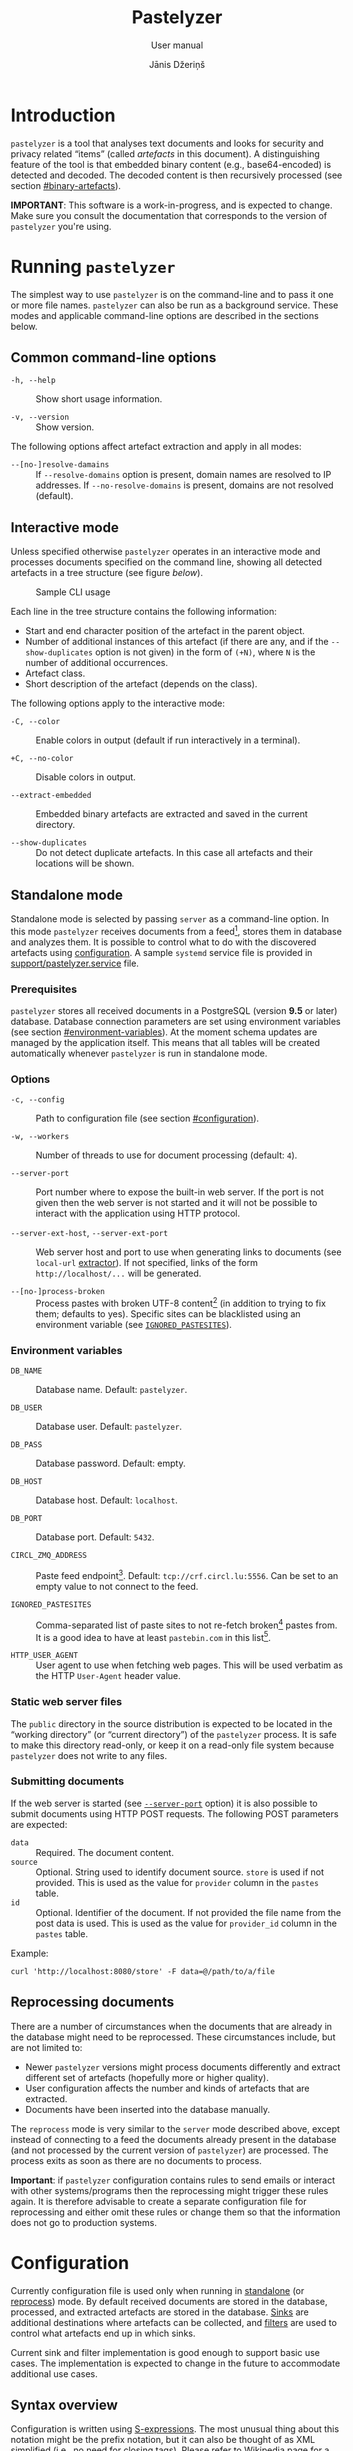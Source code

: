 #+TITLE: Pastelyzer
#+SUBTITLE: User manual
#+AUTHOR: Jānis Džeriņš
#+EMAIL: janis.dzerins@cert.lv
#+OPTIONS: toc:3 H:4 num:t ':t ^:nil tags:nil

#+LATEX_COMPILER: xelatex
#+LATEX_HEADER: \hypersetup{colorlinks,allcolors=,urlcolor=blue}
#+LATEX_HEADER: \usepackage{fontspec}
#+LATEX_HEADER: \setmonofont[Scale=0.85]{Iosevka Custom Slab}

#+BIND: org-latex-listings minted
#+BIND: org-latex-packages-alist (("newfloat,outputdir=/tmp/tex" "minted"))
#+BIND: org-latex-minted-langs ((sexpr "lisp"))

#+HTML_HEAD_EXTRA: <style>body { max-width: 38em; margin: auto; }</style>

* Introduction
:PROPERTIES:
:CUSTOM_ID: intro
:END:

~pastelyzer~ is a tool that analyses text documents and looks for security and
privacy related "items" (called /artefacts/ in this document).  A
distinguishing feature of the tool is that embedded binary content (e.g.,
base64-encoded) is detected and decoded.  The decoded content is then
recursively processed (see section [[#binary-artefacts]]).

*IMPORTANT*: This software is a work-in-progress, and is expected to change.
Make sure you consult the documentation that corresponds to the version of
~pastelyzer~ you're using.

* Running ~pastelyzer~
:PROPERTIES:
:CUSTOM_ID: running-pastelyzer
:END:

The simplest way to use ~pastelyzer~ is on the command-line and to pass it one
or more file names.  ~pastelyzer~ can also be run as a background service.
These modes and applicable command-line options are described in the sections
below.

** Common command-line options
:PROPERTIES:
:CUSTOM_ID: common-cli-options
:END:

- ~-h, --help~ ::
  Show short usage information.

- ~-v, --version~ ::
  Show version.

The following options affect artefact extraction and apply in all modes:

- ~--[no-]resolve-damains~ ::
  If ~--resolve-domains~ option is present, domain names are resolved to IP
  addresses.  If ~--no-resolve-domains~ is present, domains are not resolved
  (default).

** Interactive mode
:PROPERTIES:
:CUSTOM_ID: interactive-mode
:END:

Unless specified otherwise ~pastelyzer~ operates in an interactive mode and
processes documents specified on the command line, showing all detected
artefacts in a tree structure (see figure [[cli-usage-sample][below]]).

#+CAPTION: Sample CLI usage
#+NAME: cli-usage-sample
#+ATTR_HTML: :width 100%
#+ATTR_LATEX: :width 0.95\textwidth :float nil
[[file:img/cli-33E400e1.png]]

Each line in the tree structure contains the following information:

- Start and end character position of the artefact in the parent object.
- Number of additional instances of this artefact (if there are any, and if
  the ~--show-duplicates~ option is not given) in the form of ~(+N)~, where
  ~N~ is the number of additional occurrences.
- Artefact class.
- Short description of the artefact (depends on the class).

The following options apply to the interactive mode:

- ~-C, --color~ ::
  Enable colors in output (default if run interactively in a terminal).

- ~+C, --no-color~ ::
  Disable colors in output.

- ~--extract-embedded~ ::
  Embedded binary artefacts are extracted and saved in the current directory.

- ~--show-duplicates~ ::
  Do not detect duplicate artefacts.  In this case all artefacts and their
  locations will be shown.

** Standalone mode
:PROPERTIES:
:CUSTOM_ID: standalone-mode
:END:

Standalone mode is selected by passing ~server~ as a command-line option.  In
this mode ~pastelyzer~ receives documents from a feed[fn:1], stores them in
database and analyzes them.  It is possible to control what to do with the
discovered artefacts using [[#configuration][configuration]].  A sample
~systemd~ service file is provided in
[[file:../support/pastelyzer.service][support/pastelyzer.service]] file.

*** Prerequisites
:PROPERTIES:
:CUSTOM_ID: prerequisites
:END:

~pastelyzer~ stores all received documents in a PostgreSQL (version *9.5* or
later) database.  Database connection parameters are set using environment
variables (see section [[#environment-variables]]).  At the moment schema
updates are managed by the application itself.  This means that all tables
will be created automatically whenever ~pastelyzer~ is run in standalone mode.

*** Options
:PROPERTIES:
:CUSTOM_ID: standalone-options
:END:

- ~-c, --config~ ::
  Path to configuration file (see section [[#configuration]]).

- ~-w, --workers~ ::
  Number of threads to use for document processing (default: ~4~).

- ~--server-port~ ::
  Port number where to expose the built-in web server.  If the port is not
  given then the web server is not started and it will not be possible to
  interact with the application using HTTP protocol.

- ~--server-ext-host~, ~--server-ext-port~ ::
  Web server host and port to use when generating links to documents (see
  ~local-url~ [[#sink-field-extractors][extractor]]).  If not specified, links
  of the form ~http://localhost/...~ will be generated.

- ~--[no-]process-broken~ ::
  Process pastes with broken UTF-8 content[fn:2] (in addition to trying to fix
  them; defaults to yes).  Specific sites can be blacklisted using an
  environment variable (see [[#environment-variables][~IGNORED_PASTESITES~]]).

*** Environment variables
:PROPERTIES:
:CUSTOM_ID: environment-variables
:END:

- ~DB_NAME~ ::
  Database name.  Default: ~pastelyzer~.

- ~DB_USER~ ::
  Database user.  Default: ~pastelyzer~.

- ~DB_PASS~ ::
  Database password.  Default: empty.

- ~DB_HOST~ ::
  Database host.  Default: ~localhost~.

- ~DB_PORT~ ::
  Database port.  Default: ~5432~.

- ~CIRCL_ZMQ_ADDRESS~ ::
  Paste feed endpoint[fn:3].  Default: ~tcp://crf.circl.lu:5556~.  Can be set
  to an empty value to not connect to the feed.

- ~IGNORED_PASTESITES~ ::
  Comma-separated list of paste sites to not re-fetch broken[fn:6] pastes
  from.  It is a good idea to have at least ~pastebin.com~ in this list[fn:5].

- ~HTTP_USER_AGENT~ ::
  User agent to use when fetching web pages.  This will be used verbatim as
  the HTTP ~User-Agent~ header value.

*** Static web server files
:PROPERTIES:
:CUSTOM_ID: static-web-server-files
:END:

The ~public~ directory in the source distribution is expected to be located in
the "working directory" (or "current directory") of the ~pastelyzer~ process.
It is safe to make this directory read-only, or keep it on a read-only
file system because ~pastelyzer~ does not write to any files.

*** Submitting documents
:PROPERTIES:
:CUSTOM_ID: submitting-documents
:END:

If the web server is started (see [[#standalone-options][~--server-port~]]
option) it is also possible to submit documents using HTTP POST requests.  The
following POST parameters are expected:

- ~data~ ::
  Required.  The document content.
- ~source~ ::
  Optional.  String used to identify document source.  ~store~ is used if not
  provided.  This is used as the value for ~provider~ column in the ~pastes~
  table.
- ~id~ ::
  Optional.  Identifier of the document.  If not provided the file name from
  the post data is used.  This is used as the value for ~provider_id~ column
  in the ~pastes~ table.

Example:

#+begin_example
  curl 'http://localhost:8080/store' -F data=@/path/to/a/file
#+end_example

** Reprocessing documents
:PROPERTIES:
:CUSTOM_ID: sec-reprocessing-documents
:END:

There are a number of circumstances when the documents that are already in the
database might need to be reprocessed.  These circumstances include, but are
not limited to:

- Newer ~pastelyzer~ versions might process documents differently and extract
  different set of artefacts (hopefully more or higher quality).
- User configuration affects the number and kinds of artefacts that are
  extracted.
- Documents have been inserted into the database manually.

The ~reprocess~ mode is very similar to the ~server~ mode described above,
except instead of connecting to a feed the documents already present in the
database (and not processed by the current version of ~pastelyzer~) are
processed.  The process exits as soon as there are no documents to process.

*Important*: if ~pastelyzer~ configuration contains rules to send emails or
interact with other systems/programs then the reprocessing might trigger these
rules again.  It is therefore advisable to create a separate configuration
file for reprocessing and either omit these rules or change them so that the
information does not go to production systems.

* Configuration
:PROPERTIES:
:CUSTOM_ID: configuration
:END:

Currently configuration file is used only when running in
[[#standalone-mode][standalone]] (or
[[#sec-reprocessing-documents][reprocess]]) mode.  By default received
documents are stored in the database, processed, and extracted artefacts are
stored in the database.  [[#sinks][Sinks]] are additional destinations where
artefacts can be collected, and [[#filters][filters]] are used to control what
artefacts end up in which sinks.

Current sink and filter implementation is good enough to support basic use
cases.  The implementation is expected to change in the future to accommodate
additional use cases.

** Syntax overview
:PROPERTIES:
:CUSTOM_ID: syntax-overview
:END:

Configuration is written using
[[https://en.wikipedia.org/wiki/S-expression][S-expressions]].  The most
unusual thing about this notation might be the prefix notation, but it can
also be thought of as XML simplified (i.e., no need for closing tags).  Please
refer to [[https://en.wikipedia.org/wiki/S-expression][Wikipedia page]] for a
more verbose introduction.

Syntax used in ~pastelyzer~ configuration file have an extension: square
brackets can be used to specify byte-vectors.  The elements between opening
and closing square brackets are expected to be space-separated hexadecimal
8-bit numbers (case-insensitive).  Example: ~[7f 45 4c 46]~.

The following configuration directives are recognized (described in following
sections): ~define-set~, ~define-sink~ and ~define-artefact-filter~[fn:4].
These directives, as well as other /symbolic/ identifiers are *case
insensitive*.

** User sets
:PROPERTIES:
:CUSTOM_ID: sec-user-sets
:END:

~define-set~ defines a set of values that can then be used in filters.  As an
example consider a list of valid TLDs (top-level domains) that can be applied
to filter domain-looking strings.  The syntax of the directive is like this:

#+begin_src sexpr
  (define-set <name> (<type>) <attribute>*)
#+end_src

~<name>~ is used in other parts of the configuration to refer to this set.
~<type>~ is one of the built-in set types (described below).  Attributes
common to all of the sets are:

- ~:entries ("entry1" ("entry2" "Note for entry2") ...)~ ::
  Entries of the set provided in the configuration file itself.  Mutually
  exclusive with the ~:file~ attribute.  Each entry in the list can be:
  - like ~entry1~ --- a plain string, or
  - like ~entry2~ --- a list where first element is the entry and the second
    element is a note to be attached to the matching artefact (see
    [[#sec-artefact-export]]).

- ~:file "path/to-file"~ ::
  Path to a file where to read the set entries from.  Each line of the file is
  read as a set entry.

- ~:comment-start <string>~ ::
  (Only when reading entries from file) line starting with the provided string
  (defaults to ~"#"~) are treated as comment lines and are not included as
  entries in the set.  For now only a single comment start string can be
  provided.

- ~:attach-comments <bool>~ ::
  When [[#specifying-values][true]] (default is false) comments are attached
  to all artefacts matching the following entries as notes (see
  [[#sec-artefact-export]]).  An empty comment or an empty line can be used to
  clear the comment for the following entries.  Only single-line comments are
  used as notes and each consecutive comment line will override the comment
  set before.

- ~:trim-space <bool>~ ::
  (Only when reading entries from file) when [[#specifying-values][true]]
  (default) leading and trailing white-space characters are removed from each
  line read (including comment lines).

Descriptions of defined set types follow.

*** ~super-domains~

Each entry is a "super-domain" and can be used for sub-domain membership test.
As an example listing [[sample-super-domain-set]] shows configuration to mark
~domain~ artefacts matching your organization as important (see
[[#filters][filters]] below):

#+CAPTION: Sample super-domain set
#+NAME: sample-super-domain-set
#+begin_src sexpr
  (define-set our-org (super-domains)
    :entries ("our.org" "our-org.com"))

  (define-filter our-domain
      (and (type? domain)
           (member? our-org))
    (set-important))
#+end_src

*Note*: super-domain membership tests are case-insensitive!

*** ~ipv4-networks~

Each entry specifies an IPv4 network (in
[[https://tools.ietf.org/html/rfc4632#section-3.1][CIDR notation]]).  For
example if you are not interested in local IP addresses you could use the
configuration shown in listing [[sample-ipv4-networks-set]]:

#+CAPTION: Sample IPv4 networks set
#+NAME: sample-ipv4-networks-set
#+begin_src sexpr
  (define-set private-networks (ipv4-networks)
    :entries ("10.0.0.0/8" "172.16.0.0/12" "192.168.0.0/16"))

  (define-filter private-ip
      (and (type? ip-address)
           (member? private-networks))
    (discard "Private network"))
#+end_src

*** ~cc-bins~
:PROPERTIES:
:CUSTOM_ID: cc-bins-set
:END:

Each entry specifies a bank card
[[https://en.wikipedia.org/wiki/Payment_card_number][BIN]].  The format is:
digit characters followed by number placeholder characters.  The number of
digit and placeholder characters should match the number of bank card digits
corresponding to the bin (e.g., 16 for Visa and Mastercard).  Spaces are
ignored (in both prefix and placeholder parts).

Listing [[sample-bin-file]] defines 5 bins for 2 banks.  The first bank uses
16-digit numbers that start with ~123456~, ~424242~ and ~111122~.  The second
bank uses 15-digit numbers that start with ~23~ and ~32~.  A set with the
entries from this file can then be defined as shown in listing
[[using-sample-bin-file]] (~:attach-comments~ option defaults to ~true~ when
reading bank card BINs).

#+CAPTION: Sample bank card BIN file
#+NAME: sample-bin-file
#+begin_src text
  # This is just an example.  The note before each block will be
  # attached to all following entries.

  # National bank
  1234 56xx xxxx xxxx
  424242 xx xxxx xxxx
  111122xxxxxxxxxx

  # Other bank
  23xx xxxxxx xxxxx
  32xxxxxxxxxxxxx
#+end_src

#+CAPTION: Using sample bank card BIN file
#+NAME: using-sample-bin-file
#+begin_src sexpr
  (define-set special-bins (cc-bins)
    :file "path/to/above/file.ext")
#+end_src

The same bins can also be defined in-line, as shown in listing
[[sample-inline-bins]] (notice that the note has to be specified for each
entry individually):

#+CAPTION: Sample in-line bank card BINs
#+NAME: sample-inline-bins
#+begin_src sexpr
  (define-set special-bins (cc-bins)
    :entries (("1234 56xx xxxx xxxx" "National bank")
              ("424242 xx xxxx xxxx" "National bank")
              ("111122xxxxxxxxxx"    "National bank")
              ("23xx xxxxxx xxxxx"   "Other bank")
              ("32xxxxxxxxxxxxx"     "Other bank")))
#+end_src

** Sinks
:PROPERTIES:
:CUSTOM_ID: sinks
:END:

~define-sink~ directive is used to define a sink.  The syntax is as follows:

#+begin_src sexpr
  (define-sink <name> (<parent>) <attribute>*)
#+end_src

~<name>~ is the name of sink being defined and will be used to refer to it in
[[#filters][filters]] or as a parent in another sink.

~<parent>~ should be either one of the built-in sink implementations
(described in the following sections), or another sink that has been defined
previously.  Even though a sink can only have one parent it has to be
specified as a single-element list (i.e., it has to be surrounded by
parenthesis).

There can be zero or more ~<attribute>~ specifications of the following form:

#+begin_src sexpr
  (<name> <parameter>*)
#+end_src

Attribute ~<name>~ will usually be a keyword (i.e., a symbol starting with a
colon).  Each sink implementation has a different set of supported attributes
described in corresponding section below.

*** Specifying values
:PROPERTIES:
:CUSTOM_ID: specifying-values
:END:

Attribute values have types.  This means that if a ~string~ value is required,
the value must be enclosed in double quotes (i.e., ~"this is a string"~).

Values can also be forms:

- ~"string"~ ::
  A string value stands for itself.

- ~yes~, ~true~ ::
  A boolean true value.

- ~no~, ~false~ ::
  A boolean false value.

- ~(env <string>)~ ::
  Returns the value of process environment variable named by given string.

- ~(file-contents <string>)~ ::
  Returns the contents of a file named by the given string.

- ~(or <form>+)~ ::
  Returns the first form from the given list that has a value.  For example,
  the form ~(or (env "SOME_VAR" "undefined"))~ will return
  the value of ~SOME_VAR~ environment variable, or the string ~"undefined"~ if
  there is no such environment variable.

*** Templates
:PROPERTIES:
:CUSTOM_ID: templates
:END:

If an attribute is specified to be a template, the value of an attribute will
be generated using forms provided in the attribute.

- ~:nl~ ::
  New line: outputs a newline character, unconditionally.

- ~:fl~ ::
  Fresh line: outputs a newline only if the last character was not a newline.

- ~(extract <field>)~ ::
  Extracts ~field~ from the context variable.  See
  [[#sink-field-extractors][document]] and
  [[#item-field-extractors][artefact]] field extractors below.

- ~(fmt <format-string> <form>+)~ ::
  Formats given parameters using Common-lisp
  [[http://www.lispworks.com/documentation/HyperSpec/Body/f_format.htm][format]]
  function.  For advanced users only.

- ~(unique-count <artefact-class>)~ ::
  Not really a filter function or an extractor, but can be used in sink
  attribute [[#templates][templates]] to calculate the number of unique
  artefacts of the given ~artefact-class~ in a document currently being
  processed.  Note: this is a hack, and most probably will change once we come
  up with a more general way to access this information.

*** Document field extractors
:PROPERTIES:
:CUSTOM_ID: sink-field-extractors
:END:

- ~origin~ ::
  Source site of the document being processed.  E.g., ~pastebin.com~.

- ~remote-url~ ::
  The URL of the document being processed (if available).

- ~remote-raw-url~ ::
  The URL to the raw contents of the document being processed (if available).

- ~local-url~ ::
  The URL to the local copy of the document being processed.  See
  ~--server-ext-host~ and ~--server-ext-port~ command line
  [[#standalone-options][options]].

- ~artefact-descriptions~ ::
  Generates a summary of all artefacts collected in a sink, grouped by
  artefact class, one per line.

- ~artefact-summary-by-class~ ::
  Generates a comma-separated string with artefact class and the number of
  artefacts with this class collected in the sink.

*** Artefact field extractors
:PROPERTIES:
:CUSTOM_ID: item-field-extractors
:END:

- ~note~ ::
  Note associated with an artefact.

- ~important~ ::
  Important flag set on an artefact.

- ~source-string~ ::
  String representation of the current artefact as it is in source document.

- ~source-context~ ::
  The whole text (string) where current artefact has been found, usually the
  whole document currently being processed (might be embedded).

- ~context-before~ ::
  Text preceding current artefact in source document.

- ~context-after~ ::
  Text following current artefact in source document.

- ~bytes~ ::
  (Applies to ~EMBEDDED-BINARY~ artefacts only) bytes of an artefact after
  decoding.

- ~digits~ ::
  (Applies to ~BANK-CARD-NUMBER~ only) digits of a bank card number with no
  separators.

*** Extractors valid in process filters
:PROPERTIES:
:CUSTOM_ID: sec-process-extractors
:END:

The following extractors are only valid in [[#sec-process-filters][process
filters]]:

- ~stdout~ ::
  Standard output of the finished process.
- ~stderr~ ::
  Standard error output of the finished process.
- ~status~ ::
  Exit status of the finished process.

*** ~WEB-SINK~
:PROPERTIES:
:CUSTOM_ID: WEB-SINK
:END:

This is the simplest sink.  It does not have any parameters.

Example:

#+begin_src sexpr
  (define-sink dashboard (web-sink))
#+end_src

*** ~SMTP-SINK~
:PROPERTIES:
:CUSTOM_ID: SMTP-SINK
:END:

This sink is used to send emails.  Attributes:

- ~(:server <string>)~ ::
  Sets the outgoing SMTP server to the given string.

- ~(:from <string>)~ ::
  Sets the sender ("From" field) of the outgoing emails.

- ~(:subject <form>+)~ ::
  [[#templates][Template]] attribute to generate subject line of the outgoing
  email.

- ~(:body <form>+)~ ::
  [[#templates][Template]] attribute to generate the body of the outgoing
  email.

- ~(:recipients <string>+)~ ::
  A list of strings, each being an email address to send the email to.

*** ~MISP-SINK~
:PROPERTIES:
:CUSTOM_ID: MISP-SINK
:END:

- ~(:server <string>)~ ::
  Sets the MISP instance URL.

- ~(:api-key <string>)~ ::
  The API key to use when communicating with the instance.

- ~(:ca-cert <string>)~ ::
  Path to a custom CA certificate.

- ~(:user-cert <string>)~ ::
  Path to PEM-encoded user certificate.

- ~(:user-key <string>)~ ::
  Path to PEM encoded private key matching the certificate given in
  ~:user-cert~ attribute.

- ~(:user-key-pass <string>)~ ::
  Passphrase to use to decrypt the private key specified with ~:user-key~
  attribute.

- ~(:alert <boolean>)~ ::
  [[#specifying-values][Boolean]] value specifying whether this MISP event is
  or is not an alert.

- ~(:publish <boolean>)~ ::
  [[#specifying-values][Boolean]] value specifying whether to automatically
  publish this event.

- ~(:title <form>+)~ ::
  [[#templates][Template]] attribute to generate the title of MISP event.

- ~(:sharing-group <string>)~ ::
  Currently the only sharing option is a sharing group.  Given value should be
  the name of the sharing group to use (the ID will be automatically looked up
  using the API).

- ~(:document-action <form>)~ ::
  An action to perform once the MISP event is created.  Currently the
  following actions are supported:

  - ~(add-tags <string>+)~ ::
    Tag the event with the given tags.

  - ~(add-attribute :category <string> :type <string> :value <string> :comment <string>)~ ::
    Add an attribute to the event with the given ~category~, ~type~, ~value~
    and ~comment~ (optional).  The context of the action is sink document.

- ~(:item-action <form>)~ ::
  An action to perform after the MISP event is created, and all document
  actions are performed.  Each item action is performed once for every
  artefact collected in the sink.  The only supported action is
  ~add-attribute~:

  - ~(add-attribute :category <string> :type <string> :value <string> :comment <string>)~ ::
    Add an attribute to the event with the given ~category~, ~type~, ~value~
    and ~comment~ (optional).  The context of the action is an artefact.

*** ~CMD-SINK~
:PROPERTIES:
:CUSTOM_ID: CMD-SINK
:END:

- ~(:action <process-filter-name>+)~ ::
  Specifies one or more [[#sec-process-filters][process filters]] to invoke on
  the result of this command.
- ~(:environment (<name> <value>)+)~ ::
  Provides extra environment variables for the external process.  The process
  is invoked in an otherwise empty environment, with the following variables
  provided by ~pastelyzer~:

  - ~PASTELYZER_HOME~ ::
    Directory where ~pastelyzer~ itself is running.
  - ~PASTELYZER_SERVER~ ::
    URI of the ~pastelyzer~ web server if the web server is enabled (i.e.,
    ~--server-port~ command line option is provided; see
    [[#standalone-options][command-line options]]).

- ~(:stdout :discard|:collect-bytes|:collect-string)~ ::
- ~(:stderr :discard|:collect-bytes|:collect-string)~ ::
  What to do with standard output and error output of the executed process.
  Possible values are:
  - ~:discard~ :: Discard output (same as redirecting to ~/dev/null~).
  - ~:collect-bytes~ ::  Collect the output, and treat it as a binary blob.
  - ~:collect-string~ :: Collect the output, and treat it as a string (in
    UTF-8 encoding).
- ~(:stdin)~ ::
  Value is fed to the standard input of the child process.  Strings are
  converted to bytes using UTF-8 encoding.
- ~(:command <command> <argument>*)~ ::
  Command to execute, followed by zero or more arguments.  The command is
  invoked in a temporary directory.  ~<command>~ specifies the path to the
  program that is to be executed, as a string.  Each ~<argument>~ can be a
  string or an expression that yields a string.  A very useful expression that
  works only in ~CMD-SINK~ is ~store-tmpfile~ which writes the current context
  value to a temporary file and returns the path to this file.
- ~(:target :artefact|:document)~ ::
  Specifies the context value the external process is invoked on:
  - ~:artefact~ :: Default if unspecified.  Invokes the external process with
    context value being each artefact collected into this sink.
  - ~:document~ :: Invokes the external process once with context value being
    the document currently being processed.

The [[cmd-sink-example][following]] listing shows an example of invoking YARA
on the binary content of artefacts added to the sink:

#+CAPTION: ~CMD-SINK~ example
#+NAME: cmd-sink-example
#+begin_src sexpr
  (define-sink invoke-yara (cmd-sink)
    (:command "yara" "-C" "/path/to/your/rules.yarc"
              (-> (extract bytes)
                  (store-tmpfile)))
    (:stdout :collect-string)
    (:action maybe-add-note))
#+end_src

A more complete example (including the ~maybe-add-note~ process filter) is
included in the [[#example-configuration][example configuration]].

** Filters
:PROPERTIES:
:CUSTOM_ID: filters
:END:

~define-artefact-filter~ directive is used to define a filter.  The syntax is
as follows:

#+begin_src sexpr
  (define-artefact-filter <name> <filter-expression> <action>+)
#+end_src

~<name>~ is the name of the filter.  Generally unimportant, but useful for
debugging.  Whenever an artefact is detected, ~<filter-expression>~ of every
filter is executed.  If the result is true (i.e., the filter matches), all
~<action>~ items are executed in order.  Currently the only supported action
is to collect the artefact into a sink.

Filter expressions have an implicit argument: an artefact.  The following
filter expressions are supported:

- ~(type? <class>)~ ::
  True if the artefact is of the given class (or any subclass).  See section
  [[#artefact-classes][Artefact classes]].

- ~(exact-type? <class>)~ ::
  Similar to ~type?~, but true only if the artefact is exactly of the given
  class.

- ~(and <filter-expression>+)~ ::
  True if all enclosed filter expressions are true, false otherwise.

- ~(or <filter-expression>+)~ ::
  True if any of the enclosed filter expressions is true, false otherwise.

- ~(not <filter-expression>)~ ::
  False if the given filter expression is true, false otherwise.

- ~(extract <field>)~ ::
  Extract given field from the current context value, usually an artefact (see
  [[#item-field-extractors]]).

- ~(-> <filter-expression>+)~ ::
  Replaces the context of each consecutive filter expression with the value of
  the previous expression.  Consider the following example:

  #+begin_src sexpr
    (and (type? embedded-binary)
         (-> (extract bytes)
             (or (starts-with? [4D 5A])
                 (starts-with? [7f 45 4c 46]))))
  #+end_src

  The ~and~ expression has two enclosed filter expressions.  For it to return
  true both of them have to be true.  So if the class of the artefact is not
  [[#EMBEDDED-BINARY][~EMBEDDED-BINARY~]], the value of ~and~ will be false
  (and the second form will not even be considered).  But if the context of
  the filter is indeed an [[#EMBEDDED-BINARY][~EMBEDDED-BINARY~]] then the
  value of ~and~ will be the value of second form: ~->~.

  First it calls ~(extract bytes)~ (see [[#item-field-extractors]]), and
  replaces the current context with returned value.  The next form is ~or~,
  and for this form the context is the binary bytes of the current artefact
  (which we know is an [[#EMBEDDED-BINARY][~EMBEDDED-BINARY~]]).  The forms
  enclosed in ~or~ are executed in order; if any of them returns true the
  value of the ~or~ form is also true.  In any case, the value of ~->~ form
  will be the value of the ~or~ form applied to the byte content of the
  [[#EMBEDDED-BINARY][~EMBEDDED-BINARY~]] artefact.

- ~(length)~ ::
  Returns the length of current context value.

- ~(= <number>|<string>)~ ::
  True if the current context value is equal to the given value.

- ~(< <number>|<string>)~ ::
  True if the current context value is less than the given value.

- ~(> <number>|<string>)~ ::
  True if the current context value is greater than the given value.

- ~(starts-with? <subsequence>)~ ::
  True if the context value is a sequence that starts with the given
  subsequence.

- ~(ends-with? <subsequence>)~ ::
  True if the context value is a sequence that ends with the given
  subsequence.

- ~(contains? <subsequence>)~ ::
  True if the context value is a sequence that contains the given subsequence.

- ~(member? <user-set>)~ ::
  True if the context value belongs to a user set defined earlier using
  ~define-set~ directive (see [[#sec-user-sets]]).  If the matching set entry
  has a comment attached and the context value is an artefact then the comment
  is automatically stored in the artefact's ~note~ field.

- ~(mixed-case?)~ ::
  True if the context value has both lower and upper case letters.

- ~(^ [<name>])~ ::
  Current context value is stored as a variable ~<name>~, or just ~^~ if name
  is not specified.  The stored value can then be used in actions.

If an artefact matches the filter expression all actions are executed on it.
The following actions are currently supported:

- ~(collect-into <sink-name>)~ ::
  Put the artefact into a previously defined sink.

- ~(set-important)~ ::
  Mark artefact as important.

- ~(set-note <string>|<variable>)~ ::
  Set artefact's ~note~ field.  The value can be a static string, or a variable
  name referring to value stored using the ~^~ expression.

- ~(discard)~ ::
  Artefact is discarded.  Filters that follow current one in the configuration
  file will not be applied.

*** Process filters
:PROPERTIES:
:CUSTOM_ID: sec-process-filters
:END:

Process filters are only invoked from [[#CMD-SINK][command sinks]] (using the
~:action~ attribute) and are used to post-process results of external
programs.  Extra extractors useful in process filters are described in
[[#sec-process-extractors]].  Syntax is the same as for artefact filters:

#+begin_src sexpr
  (define-process-filter <name> <filter-expression> <action>+)
#+end_src

** Artefact export
:PROPERTIES:
:CUSTOM_ID: sec-artefact-export
:END:

After all artefacts are processed the ones that are not discarded in the
process are stored in database (~artefacts~ table).  If the artefact has been
marked as important (using ~set-important~ action), the ~important~ column is
set to ~true~.  If the note field has been set (using ~set-note~ action or
automatically by successful user membership test), it is saved in the ~note~
column.

Summary of what kinds of artefacts and how many is stored in ~analysis~
table, ~summary~ column.  The number of discarded artefacts is stored in
~discarded~ column.

** Example configuration
:PROPERTIES:
:CUSTOM_ID: example-configuration
:END:

#+begin_src sexpr
  (define-sink dashboard (web-sink))

  (define-sink local-misp (misp-sink)
    (:server "https://127.0.0.1:5000/")
    (:api-key (env "MISP_API_KEY"))
    (:ca-cert (or (env "MISP_CA_CERT")
                  "misp/ca.pem"))
    (:user-cert (or (env "MISP_USER_CERT")
                    "misp/misp.crt.pem"))
    (:user-key (or (env "MISP_USER_KEY")
                   "misp/misp.key.pem"))
    (:user-key-pass (env "MISP_USER_KEY_PASS")))

  (define-sink misp-cc-event (local-misp)
    (:alert yes)
    (:publish yes)
    (:title
     (fmt "~@[~A: ~]~A probable card number~:P"
          (extract origin)
          (unique-count bank-card-number)))
    (:sharing-group "Finance")
    (:document-action
     (add-tags "CardFraud" "tlp:amber"))
    (:document-action
     (add-attribute :category "External analysis"
                    :type "url"
                    :value (extract origin)))
    (:item-action
     (add-attribute :category "Financial fraud"
                    :type "cc-number"
                    :value (extract digits)
                    :comment (extract note))))

  (define-sink email (smtp-sink)
    (:server "smtp.your.org")
    (:from "pastelyzer@your.org")
    (:subject (extract artefact-summary-by-class))
    (:body "URL: " (extract local-url) :fl
           "Origin: " (extract remote-url) :fl
           "Origin (raw): " (extract remote-raw-url) :fl
           (extract artefact-descriptions))
    (:recipients "pastelyzer-notifications@your.org"))

  (define-process-filter maybe-add-note
      (-> (extract stdout)
          (^ output)
          (not (or (= "") (= "data"))))
    (set-note output))

  (define-sink run-file (cmd-sink)
    (:command "file" "-b" "-")
    (:stdin (extract bytes))
    (:stdout :collect-string)
    (:action maybe-add-note))

  (define-set important-ccs (cc-bins)
    :file "path/to/BIN-file")

  (define-artefact-filter important-cc
      (and (type? bank-card-number)
           (member? important-ccs))
    (collect-into misp-cc-event)
    (collect-into email))

  ;;; Get this from https://data.iana.org/TLD/tlds-alpha-by-domain.txt
  (define-set known-tlds (super-domains)
    :file "tlds-alpha-by-domain.txt")

  (define-artefact-filter bad-domain
      (and (type? domain)
           (not (member? tlds)))
    (discard "Unknown TLD"))

  (define-set important-tlds (super-domains)
    :entries ("important.gov.tld" "other.gov.tld"))

  (define-filter important-tld
      (and (type? domain)
           (member? important-tlds))
    (set-important))

  (define-artefact-filter m3u
      (type? m3u-entry)
    (discard "M3U entry"))

  (define-artefact-filter png
      (and (type? embedded-binary)
           (-> (extract bytes)
               (starts-with? [89 50 4E 47])))
    (discard "PNG image"))

  (define-artefact-filter small-binary
      (and (type? embedded-binary)
           (-> (extract bytes)
               (length)
               (< 500)))
    (discard "Small binary"))

  (define-artefact-filter .exe
      (and (type? embedded-binary)
           (-> (extract-bytes)
               (starts-with? [4D 5A])))
    (collect-into run-file))

  (define-artefact-filter keybase-proof
      (and (type? base64-blob)
           (-> (extract source-context)
               (or (starts-with? "### Keybase proof")
                   (starts-with? "Keybase proof"))))
    (discard "Keybase proof"))

  (define-artefact-filter html-inline-blob
      (and (type? base64-blob)
           (-> (extract context-before)
               (ends-with? ";base64,")))
    (discard "HTML inline blob"))

  (define-artefact-filter ignore-ordinary-urls
      (and (type? uri)
           (not (starts-with? "hxxp")))
    (discard "Ordinary URL"))

  (define-artefact-filter web
      ;; IP addresses are usually not very interesting, but we might be
      ;; interested in open-proxy lists (artefact type IP-SERVICE, which
      ;; is a sub-type of IP-ADDRESS).
      ;;
      ;; Instead of listing everything we want to include we use
      ;; negation, and list everything we want to exclude.
      (not (or (exact-type? ip-address)
               (exact-type? resolved-ip-address)))
    (collect-into dashboard))
#+end_src

* Artefact classes
:PROPERTIES:
:CUSTOM_ID: artefact-classes
:END:

The list of artefact classes recognized by ~pastelyzer~ and their
relationships are shown in listing [[artefact-class-tree]].  These artefact
classes are described in the following sections.

#+CAPTION: Artefact relationships
#+NAME: artefact-class-tree
#+BEGIN_SRC text
  ARTEFACT
  ├─ BINARY-ARTEFACT
  │  ├─ COMPRESSED-BLOB
  │  └─ ENCODED-STRING
  └─ STRING-ARTEFACT
     ├─ BANK-CARD-NUMBER
     ├─ CREDENTIAL
     ├─ DOMAIN
     ├─ EMAIL
     ├─ EMBEDDED-BINARY
     │  ├─ BASE64-BLOB
     │  ├─ HEX-BLOB
     │  └─ BINARY-BLOB
     ├─ IP-ADDRESS
     │  ├─ IP-SERVICE
     │  └─ RESOLVED-IP-ADDRESS
     ├─ M3U-ENTRY
     ├─ ONION
     ├─ URI
     └─ WINDOWS-INTERNAL
#+END_SRC

# TODO: Currently these types of artefacts are recognized and it is not
# possible to disable any of them (except by editing source code).  But it is
# possible to not report them in any way: see [[#configuration]].

** Binary artefacts
:PROPERTIES:
:CUSTOM_ID: binary-artefacts
:END:

~BINARY-ARTEFACT~ is the superclass for artefacts that are represented as
binary data (i.e. sequence of 8-bit bytes).  If the input data is not known to
be text then it is processed as binary data.  In most cases this means that
the data will be detected as being text in UTF-8 encoding and processed as
text.

*** ~COMPRESSED-BLOB~
:PROPERTIES:
:CUSTOM_ID: COMPRESSED-BLOB
:END:

Created if the ~BINARY-ARTEFACT~ bytes can be decompressed using gzip, zlib or
deflate methods.

*** ~ENCODED-STRING~
:PROPERTIES:
:CUSTOM_ID: ENCODED-STRING
:END:

Created if the ~BINARY-ARTEFACT~ bytes can be decoded as UTF-8 or UTF-16
(little- or big-endian) string.

** String artefacts
:PROPERTIES:
:CUSTOM_ID: string-artefacts
:END:

~STRING-ARTEFACT~ is the superclass of all artefacts represented as text
(i.e. most of them, described below).

*** ~BANK-CARD-NUMBER~
:PROPERTIES:
:CUSTOM_ID: BANK-CARD-NUMBER
:END:

~pastelyzer~ currently recognizes bank card numbers that correspond to the
following patterns:

#+CAPTION: Bank card number patterns
#+NAME: bank-card-patterns
| Pattern               | Description                  |
|-----------------------+------------------------------|
| ~AXXXXXXXXXXXXZ~      | 14 consecutive digits        |
| ~AXXXXXXXXXXXXXZ~     | 15 consecutive digits        |
| ~AXXXXXXXXXXXXXXZ~    | 16 consecutive digits        |
| ~AXXX-XXXX-XXXX-XXXZ~ | 16 digits in groups of 4     |
| ~AXXX-XXXXXX-XXXXZ~   | 15 digits in groups of 4-6-5 |

In the latter two cases the separator can be single or double space or dash.
In all cases the first digit is expected to be non-zero, and the last digit is
expected to be the checksum digit (according to
[[https://en.wikipedia.org/wiki/Luhn_algorithm][Luhn algorithm]]).

These rules are very lax and are expected to generate false-positives.  This
is because the [[https://en.wikipedia.org/wiki/Payment_card_number][BINs]]
change, and we want to avoid updating the software when they do.
[[#cc-bins-set][cc-bins]] user set can be used with bank card numbers.

*** ~CREDENTIAL~
:PROPERTIES:
:CUSTOM_ID: CREDENTIAL
:END:

A username/passphrase pair, separated by colon (~:~), semicolon (~;~),
vertical bar (~|~), comma (~,~) or tab character.  At the moment regular
expressions are used to match both.  Even though the character repertoire for
passphrases is quite generous, there are some limitations:

- Only credentials with emails (see [[#EMAIL][~EMAIL~]]) as usernames are
  detected.
- Non-ASCII characters are not matched.
- Space (and tab) characters are not matched.

We plan to improve credential extraction to work around these limitations in
the future.

*** ~DOMAIN~
:PROPERTIES:
:CUSTOM_ID: DOMAIN
:END:

Everything that looks like words separated with periods, with some additional
restrictions (documented in [[https://www.ietf.org/rfc/rfc1035.txt][RFC1035]])
and other heuristics.

We strongly suggest to provide the valid TLD file (see the
[[#common-cli-options][~--tlds-file~]] option) to filter out most false
positives.

*** ~ONION~
:PROPERTIES:
:CUSTOM_ID: ONION
:END:

A pseudo-domain consisting of two parts separated by a period.  The first part
being =16= or =56= alphanumeric characters (consistency not checked), the
second being ~onion~ (see [[https://en.wikipedia.org/wiki/.onion][Wikipedia
entry]]).

*** ~EMAIL~
:PROPERTIES:
:CUSTOM_ID: EMAIL
:END:

Strings of the form ~username@domain~ are recognized as emails using a
simple regular expression.  Only alphanumeric characters plus a period (~.~),
underscore (~_~), percent sign (~%~), plus (~+~) and minus (~-~) are
considered in the username part.  Period-separated sequences of alphanumeric
characters are accepted as domain part.

*** ~EMBEDDED-BINARY~
:PROPERTIES:
:CUSTOM_ID: EMBEDDED-BINARY
:END:

All embedded binary artefacts (currently [[#BASE64-BLOB][~BASE64-BLOB~]],
[[#HEX-BLOB][~HEX-BLOB~]] and [[#BINARY-BLOB][~BINARY-BLOB~]]) are
specializations of this artefact class.  The textual representation is
processed and resulting binary data is available as the ~BYTES~ field (see
section [[#item-field-extractors]]).

The bytes are processed, and if it turns out they represent text or compressed
data, the corresponding [[#binary-artefacts][~BINARY-ARTEFACT~]] instance is
created.

**** ~BASE64-BLOB~
:PROPERTIES:
:CUSTOM_ID: BASE64-BLOB
:END:

Base64-encoded (see [[https://en.wikipedia.org/wiki/Base64][Wikipedia]])
sequence of bytes.  Example: ~TVqQ~.

**** ~HEX-BLOB~
:PROPERTIES:
:CUSTOM_ID: HEX-BLOB
:END:

A sequence of hexadecimal digit pairs, each pair representing one 8-bit byte.
Example: ~4D5A90~.

This artefact is also created for sequences of bytes written using C-syntax
for hexadecimal numbers, separated by comma and optional white-space.
Example: ~0x4d, 0x5a, 0x90~.

**** ~BINARY-BLOB~
:PROPERTIES:
:CUSTOM_ID: BINARY-BLOB
:END:

Just ones and zeroes in groups of 8 (i.e., the total number of digits must be
a multiple of 8).  Example: ~010011010101101010010000~.

*** ~IP-ADDRESS~
:PROPERTIES:
:CUSTOM_ID: IP-ADDRESS
:END:

Artefact class for IPv4 addresses.  Only addresses that belong to one of the
"interesting networks" are considered "interesting" (see
[[#common-cli-options][~--networks-file~]] option).

*** ~IP-SERVICE~
:PROPERTIES:
:CUSTOM_ID: IP-SERVICE
:END:

A specialization of [[#IP-ADDRESS][~IP-ADDRESS~]] artefact class that is
created for IPv4 address:port combination (e.g., ~1.2.3.4:8080~).

*** ~RESOLVED-IP-ADDRESS~
:PROPERTIES:
:CUSTOM_ID: RESOLVED-IP-ADDRESS
:END:

A specialization of [[#IP-ADDRESS][~IP-ADDRESS~]] artefact class for IPv4
addresses that are obtained by resolving domain names using system resolver
(see [[#DOMAIN][~DOMAIN~]]).

*** ~M3U-ENTRY~
:PROPERTIES:
:CUSTOM_ID: M3U-ENTRY
:END:

Titles of playlist entries (lines starting with ~#EXTINF:~).

*** ~URI~
:PROPERTIES:
:CUSTOM_ID: URI
:END:

URIs matched using the syntax provided in
[[https://tools.ietf.org/html/rfc3986#appendix-A][RFC3986, appendix A]].

*** ~WINDOWS-INTERNAL~
:PROPERTIES:
:CUSTOM_ID: WINDOWS-INTERNAL
:END:

One of the strings from the following [[windows-internals][table]]:

#+CAPTION: Low-level Windows functions
#+NAME: windows-internals
| ~CreateProcess~                 | ~NtUnmapViewOfSection~ |
| ~CreateRemoteThread~            | ~NtWriteVirtualMemory~ |
| ~DefineDynamicAssembly~         | ~PointFunctionCall~    |
| ~GetDelegateForFunctionPointer~ | ~QueueUserAPC~         |
| ~GetModuleHandle~               | ~ResumeThread~         |
| ~GetProcAddress~                | ~SetThreadContext~     |
| ~GetThreadContext~              | ~VirtualAlloc~         |
| ~NtAllocateVirtualMemory~       | ~VirtualAllocEx~       |
| ~NtCreateUserProcess~           | ~WriteProcessMemory~   |
| ~NtGetContextThread~            |                        |

* API

Besides the already [[#submitting-documents][mentioned]] endpoint to store
documents there are two other URLs that can be used to query artefact
database, described in the following sections.  Requests should be done using
HTTP ~POST~ method[fn:7].  The values are passed through to database
[[https://www.postgresql.org/docs/current/functions-matching.html#FUNCTIONS-LIKE][~LIKE~]]
operator, therefore wildcard characters ~%~ and ~_~ can be used.  It is
strongly suggested to not put the wildcard characters on both ends of the
query string[fn:8] because that will be slow (instead of using an index a full
table scan will have to be performed).  As an example, the following patterns
are good:

: %@example.com
: 192.168.%

The following are *NOT* good:

: %example.com%
: %example%
: %foo_bar%

Artefacts are stored in ~artefacts~ table, in ~value~ column.  Artefacts that
use ~extra~ column are listed in table [[artefacts-using-extra]].  Note that
the entry for ~EMBEDDED-BINARY~ applies to its sub-classes (~BASE64-BLOB~,
~HEX-BLOB~ and ~BINARY-BLOB~).

#+CAPTION: Artefact classes using ~extra~ column
#+NAME: artefacts-using-extra
| Class                 | ~value~                | ~extra~                    |
| ~CREDENTIAL~          | username               | passphrase                 |
| ~EMBEDDED-BINARY~     | SHA1-sum of body bytes | first 4 bytes as hex-pairs |
| ~IP-SERVICE~          | IP address             | port number                |
| ~RESOLVED-IP-ADDRESS~ | IP address             | resolved domain            |

By default both value search endpoints limit the number of search results to
~500~.  A different value can be specified using ~limit~ parameter.  To remove
the limit altogether (i.e., return all matches) an empty value must be
specified as the ~limit~ parameter value.

** Generic value search

The first query endpoint is ~/artefacts~ which can be used to search all
values stored in ~artefacts~ table.  There are two parameters:

- ~value~ ::
  Pattern to search for in the ~value~ column.

- ~extra~ ::
  Pattern to search for in the ~extra~ column.

Return value is a list of records (JSON array of objects), each record with
the following fields:

- ~type~ ::
  One of the classes shown in listing [[artefact-class-tree]].
- ~value~ ::
  Value of the ~value~ column.
- ~extra~ ::
  Value of the ~extra~ column, when present.
- ~important~ ::
  ~true~ if the ~important~ column has a ~true~ value.
- ~note~ ::
  Value of the ~note~ column, when present.
- ~source~ ::
  URI of the document where the artefact has been extracted from (takes into
  account ~--server-ext-host~ and ~--server-ext-port~
  [[#standalone-options][command-line options]]).

Example requests:

: curl 'http://pastelyzer.your.org/artefacts' -F 'value=%example.com' | jq .

#+begin_src json
  [
    {
      "type": "EMAIL",
      "value": "johndoe@example.com",
      "source": "http://pastelyzer.your.org/content/12345/"
    },
    {
      "type": "DOMAIN",
      "value": "example.com",
      "source": "http://pastelyzer.your.org/content/42/"
    },
    {
      "type": "CREDENTIAL",
      "value": "fred@example.com",
      "source": "http://pastelyzer.your.org/content/54321/",
      "extra": "yabbadabbado"
    }
  ]
#+end_src

: curl 'http://pastelyzer.your.org/artefacts' -F 'extra=4D5A%' | jq .

#+begin_src json
  [
    {
      "type": "BASE64-BLOB",
      "value": "3FFBB74B4D9D2915EDD58AA36A65D65AB4296BCD",
      "source": "http://pastelyzer.your.org/content/4242/",
      "extra": "4D5A9000"
    }
  ]
#+end_src

** Typed search

The other endpoint is ~/artefacts/typed~, where artefacts can be searched by
their class as summarized in table [[typed-artefact-queries]].

#+CAPTION: Searching artefacts by type
#+NAME: typed-artefact-queries
| Parameter    | Queried artefact type(s)                          |
| ~cc-number~  | ~BANK-CARD-NUMBER~                                |
| ~credential~ | ~CREDENTIAL~[fn:9]                                |
| ~domain~     | ~DOMAIN~                                          |
| ~email~      | ~EMAIL~                                           |
| ~ip~         | ~IP-ADDRESS~, ~IP-SERVICE~, ~RESOLVED-IP-ADDRESS~ |
| ~onion~      | ~ONION~                                           |
| ~sha1~       | ~BASE64-BLOB~, ~HEX-BLOB~, ~BINARY-BLOB~          |
| ~any~        | All types (similar to generic search)             |

Fields in the result records are named depending on the artefact type.  This
is nothing more than a straight forward mapping from database columns to
record fields, as summarized in the table [[typed-query-results]].  As with
generic search the ~important~ field is only included if its value is ~true~,
and ~note~ field is only included if it has a value.

#+CAPTION: Typed artefact record fields
#+NAME: typed-query-results
| Class                 | ~type~       | ~value~    | ~extra~      | More?              |
| ~BANK-CARD-NUMBER~    | ~cc-number~  | ~digits~   |              |                    |
| ~DOMAIN~              | ~domain~     | ~domain~   |              |                    |
| ~ONION~               | ~onion~      | ~address~  |              |                    |
| ~EMAIL~               | ~email~      | ~email~    |              |                    |
| ~CREDENTIAL~          | ~credential~ | ~username~ | ~passphrase~ |                    |
| ~IP-ADDRESS~          | ~ip~         | ~address~  |              |                    |
| ~IP-SERVICE~          | ~service~    | ~address~  | ~port~       |                    |
| ~RESOLVED-IP-ADDRESS~ | ~ip~         | ~address~  | ~domain~     |                    |
| ~BASE64-BLOB~         | ~blob~       | ~sha1~     | ~start~      | ~encoding: base64~ |
| ~HEX-BLOB~            | ~blob~       | ~sha1~     | ~start~      | ~encoding: hex~    |
| ~BINARY-BLOB~         | ~blob~       | ~sha1~     | ~start~      | ~encoding: binary~ |
| other                 | CLASS        | ~value~    | ~extra~      |                    |

Example:

: curl 'http://pastelyzer.your.org/artefacts/typed' \
:   -F 'email=jo%example.com' -F 'credential=fr%example.com' | jq .

#+begin_src json
  [
    {
      "type": "email",
      "email": "johndoe@example.com",
      "source": "http://pastelyzer.your.org/content/12345/"
    },
    {
      "type": "credential",
      "username": "fred@example.com",
      "passphrase": "yabbadabbado",
      "source": "http://pastelyzer.your.org/content/54321/",
    }
  ]
#+end_src

** Document information

The URIs to ~pastelyzer~ in returned data records (values of ~location~ and
~source~ fields) can also be retrieved, using HTTP ~GET~ method:

: curl 'http://pastelyzer.your.org/content/54321/' | jq .

The result will look similar to one shown in listing [[document-metadata]].

#+CAPTION: Document metadata
#+NAME: document-metadata
#+begin_src json
  {
    "type": "content",
    "id": 54321,
    "location": "http://localhost:8080/content/54321/",
    "body": "http://localhost:8080/content/54321/body",
    "sources": [
      {
        "type": "paste",
        "id": 55555,
        "location": "http://localhost:8080/paste/55555/",
        "provider": "circl",
        "provider-id": "archive/gist.github.com/2020/06/12/<user>_<hash>.gz",
        "timestamp": "2020-06-12T17:27:02.593430+03:00",
        "urls": [
          "https://gist.github.com/<user>/<hash>"
        ],
        "content": "http://localhost:8080/content/54321/"
      }
    ]
  }
#+end_src

* Footnotes

[fn:9] Only the username part of the credential.

[fn:8] Of course you may add an index that would help in this case but there
is no such index in default ~pastelyzer~ database schema.

[fn:7] To protect the innocent: ~%~ is used as a wildcard character and would
have to be encoded (using ~%~-encoding) in ~GET~ requests.

[fn:6] This only applies do documents received from CIRCL.LU feed, and broken
means that all non-ASCII characters in source document have been replaced by
"REPLACEMENT CHARACTER" (U+FFFD), and therefore documents with non-ASCII
characters and binary documents are corrupted.

[fn:5] ~pastelyzer~ rate-limits requests to paste sites, currently one request
per ~8+~ seconds, but in our experience this is still more than pastebin.com
is willing to allow.

[fn:4] The word ~define~ is there to let text editors that have support for
Lisp-like languages recognize and treat these expressions specially (i.e., for
syntax highlighting and automatic indentation).

[fn:1] Currently only CIRCL.LU AIL paste feed is supported.

[fn:2] This will not be necessary once the CIRCL.LU AIL paste feed is fixed.

[fn:3] You need to contact CIRCL.LU support to whitelist the external IP
address of the machine running ~pastelyzer~.
